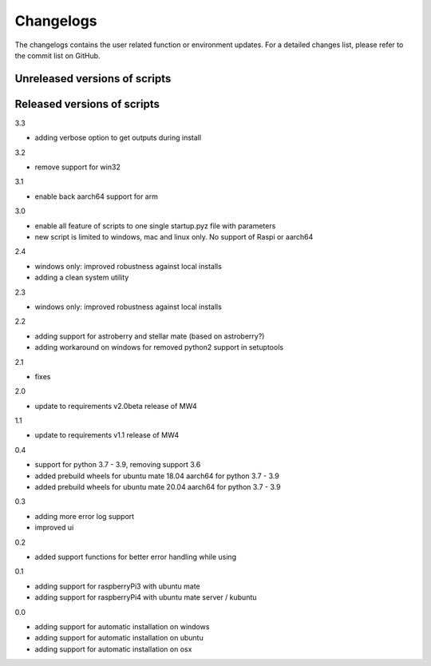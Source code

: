 Changelogs
==========
The changelogs contains the user related function or environment updates. For a
detailed changes list, please refer to the commit list on GitHub.

Unreleased versions of scripts
------------------------------

Released versions of scripts
----------------------------
3.3

- adding verbose option to get outputs during install

3.2

- remove support for win32

3.1

- enable back aarch64 support for arm

3.0

- enable all feature of scripts to one single startup.pyz file with parameters
- new script is limited to windows, mac and linux only. No support of Raspi or
  aarch64

2.4

- windows only: improved robustness against local installs
- adding a clean system utility

2.3

- windows only: improved robustness against local installs

2.2

- adding support for astroberry and stellar mate (based on astroberry?)
- adding workaround on windows for removed python2 support in setuptools

2.1

- fixes

2.0

- update to requirements v2.0beta release of MW4

1.1

- update to requirements v1.1 release of MW4

0.4

- support for python 3.7 - 3.9, removing support 3.6
- added prebuild wheels for ubuntu mate 18.04 aarch64 for python 3.7 - 3.9
- added prebuild wheels for ubuntu mate 20.04 aarch64 for python 3.7 - 3.9

0.3

- adding more error log support
- improved ui

0.2

- added support functions for better error handling while using

0.1

- adding support for raspberryPi3 with ubuntu mate
- adding support for raspberryPi4 with ubuntu mate server / kubuntu

0.0

- adding support for automatic installation on windows
- adding support for automatic installation on ubuntu
- adding support for automatic installation on osx

